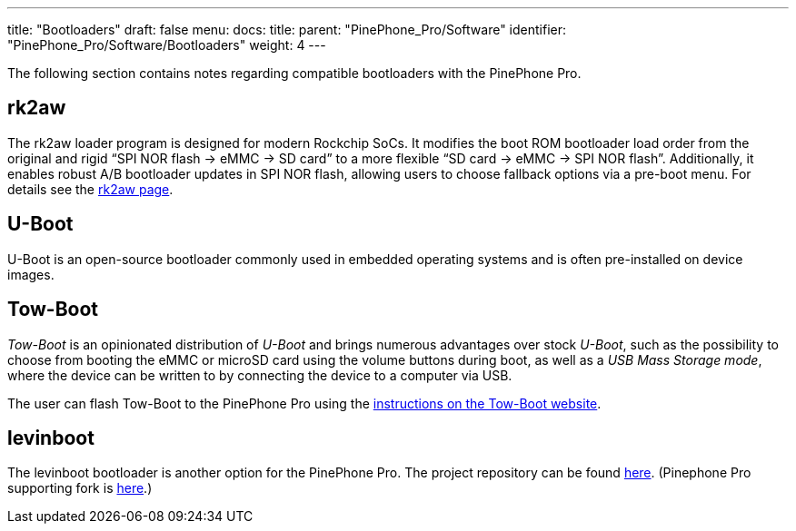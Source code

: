 ---
title: "Bootloaders"
draft: false
menu:
  docs:
    title:
    parent: "PinePhone_Pro/Software"
    identifier: "PinePhone_Pro/Software/Bootloaders"
    weight: 4
---

The following section contains notes regarding compatible bootloaders with the PinePhone Pro.

== rk2aw

The rk2aw loader program is designed for modern Rockchip SoCs. It modifies the boot ROM bootloader load order from the original and rigid “SPI NOR flash -> eMMC -> SD card” to a more flexible “SD card -> eMMC -> SPI NOR flash”. Additionally, it enables robust A/B bootloader updates in SPI NOR flash, allowing users to choose fallback options via a pre-boot menu. For details see the https://xnux.eu/rk2aw/[rk2aw page].

== U-Boot

U-Boot is an open-source bootloader commonly used in embedded operating systems and is often pre-installed on device images.

== Tow-Boot

_Tow-Boot_ is an opinionated distribution of _U-Boot_ and brings numerous advantages over stock _U-Boot_, such as the possibility to choose from booting the eMMC or microSD card using the volume buttons during boot, as well as a _USB Mass Storage mode_, where the device can be written to by connecting the device to a computer via USB.

The user can flash Tow-Boot to the PinePhone Pro using the https://tow-boot.org/devices/pine64-pinephonePro.html[instructions on the Tow-Boot website].

== levinboot

The levinboot bootloader is another option for the PinePhone Pro. The project repository can be found https://gitlab.com/DeltaGem/levinboot/-/tree/master/[here]. (Pinephone Pro supporting fork is https://xff.cz/git/levinboot/[here].)
